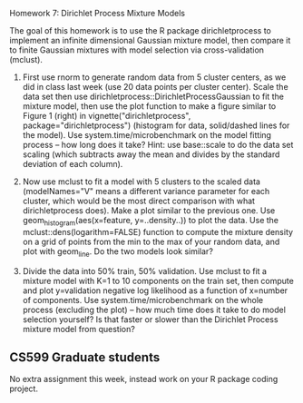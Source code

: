 Homework 7: Dirichlet Process Mixture Models

The goal of this homework is to use the R package dirichletprocess to
implement an infinite dimensional Gaussian mixture model, then compare
it to finite Gaussian mixtures with model selection via
cross-validation (mclust).

1. First use rnorm to generate random data from 5 cluster centers, as
   we did in class last week (use 20 data points per cluster
   center). Scale the data set then use
   dirichletprocess::DirichletProcessGaussian to fit the mixture
   model, then use the plot function to make a figure similar to
   Figure 1 (right) in vignette("dirichletprocess",
   package="dirichletprocess") (histogram for data, solid/dashed lines
   for the model). Use system.time/microbenchmark on the model fitting
   process -- how long does it take? Hint: use base::scale to do the
   data set scaling (which subtracts away the mean and divides by the
   standard deviation of each column).

2. Now use mclust to fit a model with 5 clusters to the scaled data
   (modelNames="V" means a different variance parameter for each
   cluster, which would be the most direct comparison with what
   dirichletprocess does). Make a plot similar to the previous
   one. Use geom_histogram(aes(x=feature, y=..density..)) to plot the
   data. Use the mclust::dens(logarithm=FALSE) function to compute the
   mixture density on a grid of points from the min to the max of your
   random data, and plot with geom_line. Do the two models look
   similar?

3. Divide the data into 50% train, 50% validation. Use mclust to fit a
   mixture model with K=1 to 10 components on the train set, then
   compute and plot y=validation negative log likelihood as a function
   of x=number of components. Use system.time/microbenchmark on the
   whole process (excluding the plot) -- how much time does it take to
   do model selection yourself? Is that faster or slower than the
   Dirichlet Process mixture model from question?

** CS599 Graduate students

No extra assignment this week, instead work on your R package coding
project.
